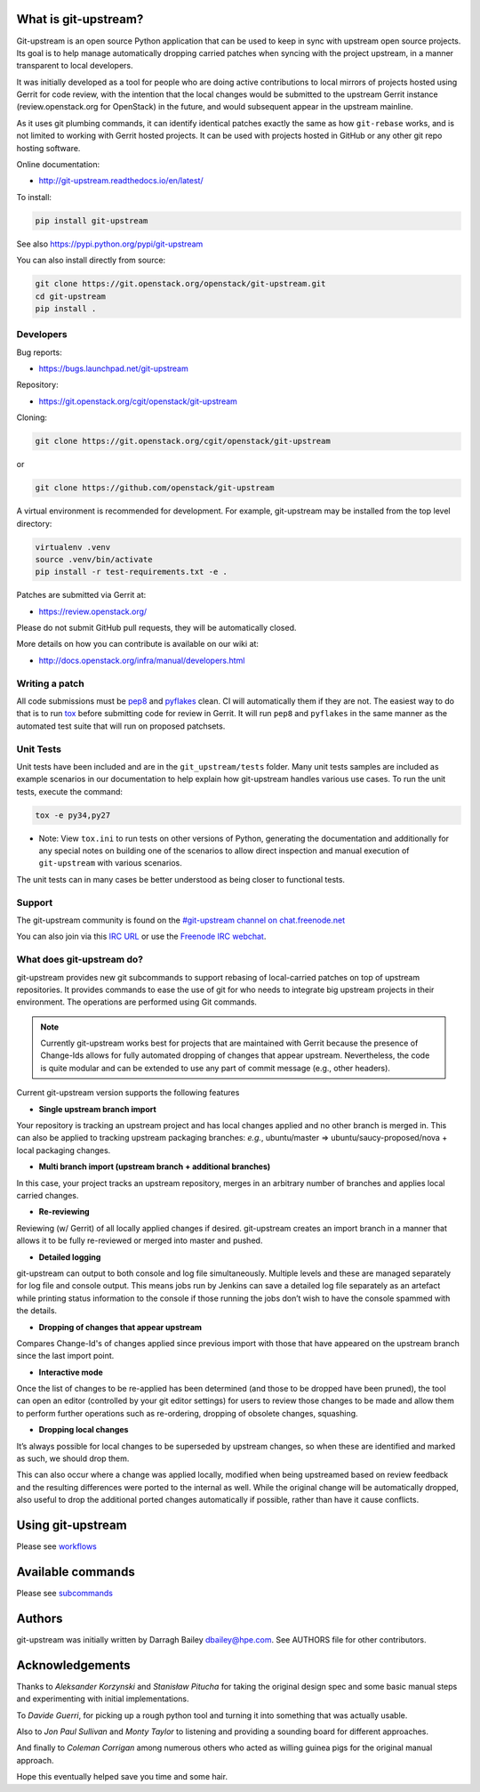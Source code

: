 What is git-upstream?
=====================

Git-upstream is an open source Python application that can be used to
keep in sync with upstream open source projects. Its goal is to help
manage automatically dropping carried patches when syncing with the
project upstream, in a manner transparent to local developers.

It was initially developed as a tool for people who are doing active
contributions to local mirrors of projects hosted using Gerrit for code
review, with the intention that the local changes would be submitted to
the upstream Gerrit instance (review.openstack.org for OpenStack) in
the future, and would subsequent appear in the upstream mainline.

As it uses git plumbing commands, it can identify identical patches
exactly the same as how ``git-rebase`` works, and is not limited to
working with Gerrit hosted projects. It can be used with projects
hosted in GitHub or any other git repo hosting software.

Online documentation:

* http://git-upstream.readthedocs.io/en/latest/

To install:

.. code:: bash

    pip install git-upstream

See also https://pypi.python.org/pypi/git-upstream


You can also install directly from source:

.. code:: bash

    git clone https://git.openstack.org/openstack/git-upstream.git
    cd git-upstream
    pip install .

Developers
----------

Bug reports:

* https://bugs.launchpad.net/git-upstream

Repository:

* https://git.openstack.org/cgit/openstack/git-upstream

Cloning:

.. code:: bash

    git clone https://git.openstack.org/cgit/openstack/git-upstream

or

.. code:: bash

    git clone https://github.com/openstack/git-upstream

A virtual environment is recommended for development.  For example,
git-upstream may be installed from the top level directory:

.. code:: bash

    virtualenv .venv
    source .venv/bin/activate
    pip install -r test-requirements.txt -e .


Patches are submitted via Gerrit at:

* https://review.openstack.org/

Please do not submit GitHub pull requests, they will be automatically closed.

More details on how you can contribute is available on our wiki at:

* http://docs.openstack.org/infra/manual/developers.html

Writing a patch
---------------

All code submissions must be pep8_ and pyflakes_ clean. CI will
automatically them if they are not. The easiest way to do that is to
run tox_ before submitting code for review in Gerrit.  It will run
``pep8`` and ``pyflakes`` in the same manner as the automated test
suite that will run on proposed patchsets.

Unit Tests
----------

Unit tests have been included and are in the ``git_upstream/tests``
folder. Many unit tests samples are included as example scenarios in
our documentation to help explain how git-upstream handles various use
cases. To run the unit tests, execute the command:

.. code:: bash

    tox -e py34,py27

* Note: View ``tox.ini`` to run tests on other versions of Python,
  generating the documentation and additionally for any special notes
  on building one of the scenarios to allow direct inspection and
  manual execution of ``git-upstream`` with various scenarios.

The unit tests can in many cases be better understood as being closer
to functional tests.

Support
-------

The git-upstream community is found on the `#git-upstream channel on
chat.freenode.net <irc://chat.freenode.net/#git-upstream>`_

You can also join via this `IRC URL
<irc://chat.freenode.net/#git-upstream>`_ or use the `Freenode IRC
webchat <https://webchat.freenode.net/>`_.


.. _pep8: https://pypi.python.org/pypi/pep8
.. _pyflakes: https://pypi.python.org/pypi/pyflakes
.. _tox: https://testrun.org/tox

What does git-upstream do?
--------------------------

git-upstream provides new git subcommands to support rebasing of
local-carried patches on top of upstream repositories. It provides
commands to ease the use of git for who needs to integrate big upstream
projects in their environment. The operations are performed using Git
commands.

.. note:: Currently git-upstream works best for projects that are
   maintained with Gerrit because the presence of Change-Ids allows
   for fully automated dropping of changes that appear upstream.
   Nevertheless, the code is quite modular and can be extended to use
   any part of commit message (e.g., other headers).


Current git-upstream version supports the following features

-  **Single upstream branch import**

Your repository is tracking an upstream project and has local changes
applied and no other branch is merged in. This can also be applied to
tracking upstream packaging branches: *e.g.*, ubuntu/master =>
ubuntu/saucy-proposed/nova + local packaging changes.

-  **Multi branch import (upstream branch + additional branches)**

In this case, your project tracks an upstream repository, merges in an
arbitrary number of branches and applies local carried changes.

-  **Re-reviewing**

Reviewing (w/ Gerrit) of all locally applied changes if desired.
git-upstream creates an import branch in a manner that allows it to be
fully re-reviewed or merged into master and pushed.

-  **Detailed logging**

git-upstream can output to both console and log file simultaneously.
Multiple levels and these are managed separately for log file and
console output. This means jobs run by Jenkins can save a detailed log
file separately as an artefact while printing status information to the
console if those running the jobs don’t wish to have the console spammed
with the details.

-  **Dropping of changes that appear upstream**

Compares Change-Id's of changes applied since previous import with those
that have appeared on the upstream branch since the last import point.

-  **Interactive mode**

Once the list of changes to be re-applied has been determined (and those
to be dropped have been pruned), the tool can open an editor (controlled
by your git editor settings) for users to review those changes to be
made and allow them to perform further operations such as re-ordering,
dropping of obsolete changes, squashing.

-  **Dropping local changes**

It’s always possible for local changes to be superseded by upstream
changes, so when these are identified and marked as such, we should drop
them.

This can also occur where a change was applied locally, modified when
being upstreamed based on review feedback and the resulting differences
were ported to the internal as well. While the original change will be
automatically dropped, also useful to drop the additional ported changes
automatically if possible, rather than have it cause conflicts.

Using git-upstream
==================

Please see `workflows <doc/source/workflows.rst>`_

Available commands
==================

Please see `subcommands <doc/source/subcommands.rst>`_

Authors
=======

git-upstream was initially written by Darragh Bailey dbailey@hpe.com.
See AUTHORS file for other contributors.

Acknowledgements
================

Thanks to *Aleksander Korzynski* and *Stanisław Pitucha* for taking the
original design spec and some basic manual steps and experimenting with
initial implementations.

To *Davide Guerri*, for picking up a rough python tool and turning it
into something that was actually usable.

Also to *Jon Paul Sullivan* and *Monty Taylor* to listening and
providing a sounding board for different approaches.

And finally to *Coleman Corrigan* among numerous others who acted as
willing guinea pigs for the original manual approach.

Hope this eventually helped save you time and some hair.
